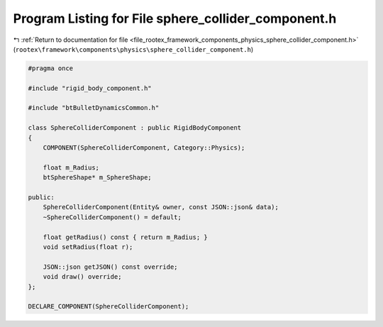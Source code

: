 
.. _program_listing_file_rootex_framework_components_physics_sphere_collider_component.h:

Program Listing for File sphere_collider_component.h
====================================================

|exhale_lsh| :ref:`Return to documentation for file <file_rootex_framework_components_physics_sphere_collider_component.h>` (``rootex\framework\components\physics\sphere_collider_component.h``)

.. |exhale_lsh| unicode:: U+021B0 .. UPWARDS ARROW WITH TIP LEFTWARDS

.. code-block:: cpp

   #pragma once
   
   #include "rigid_body_component.h"
   
   #include "btBulletDynamicsCommon.h"
   
   class SphereColliderComponent : public RigidBodyComponent
   {
       COMPONENT(SphereColliderComponent, Category::Physics);
   
       float m_Radius;
       btSphereShape* m_SphereShape;
   
   public:
       SphereColliderComponent(Entity& owner, const JSON::json& data);
       ~SphereColliderComponent() = default;
   
       float getRadius() const { return m_Radius; }
       void setRadius(float r);
   
       JSON::json getJSON() const override;
       void draw() override;
   };
   
   DECLARE_COMPONENT(SphereColliderComponent);
